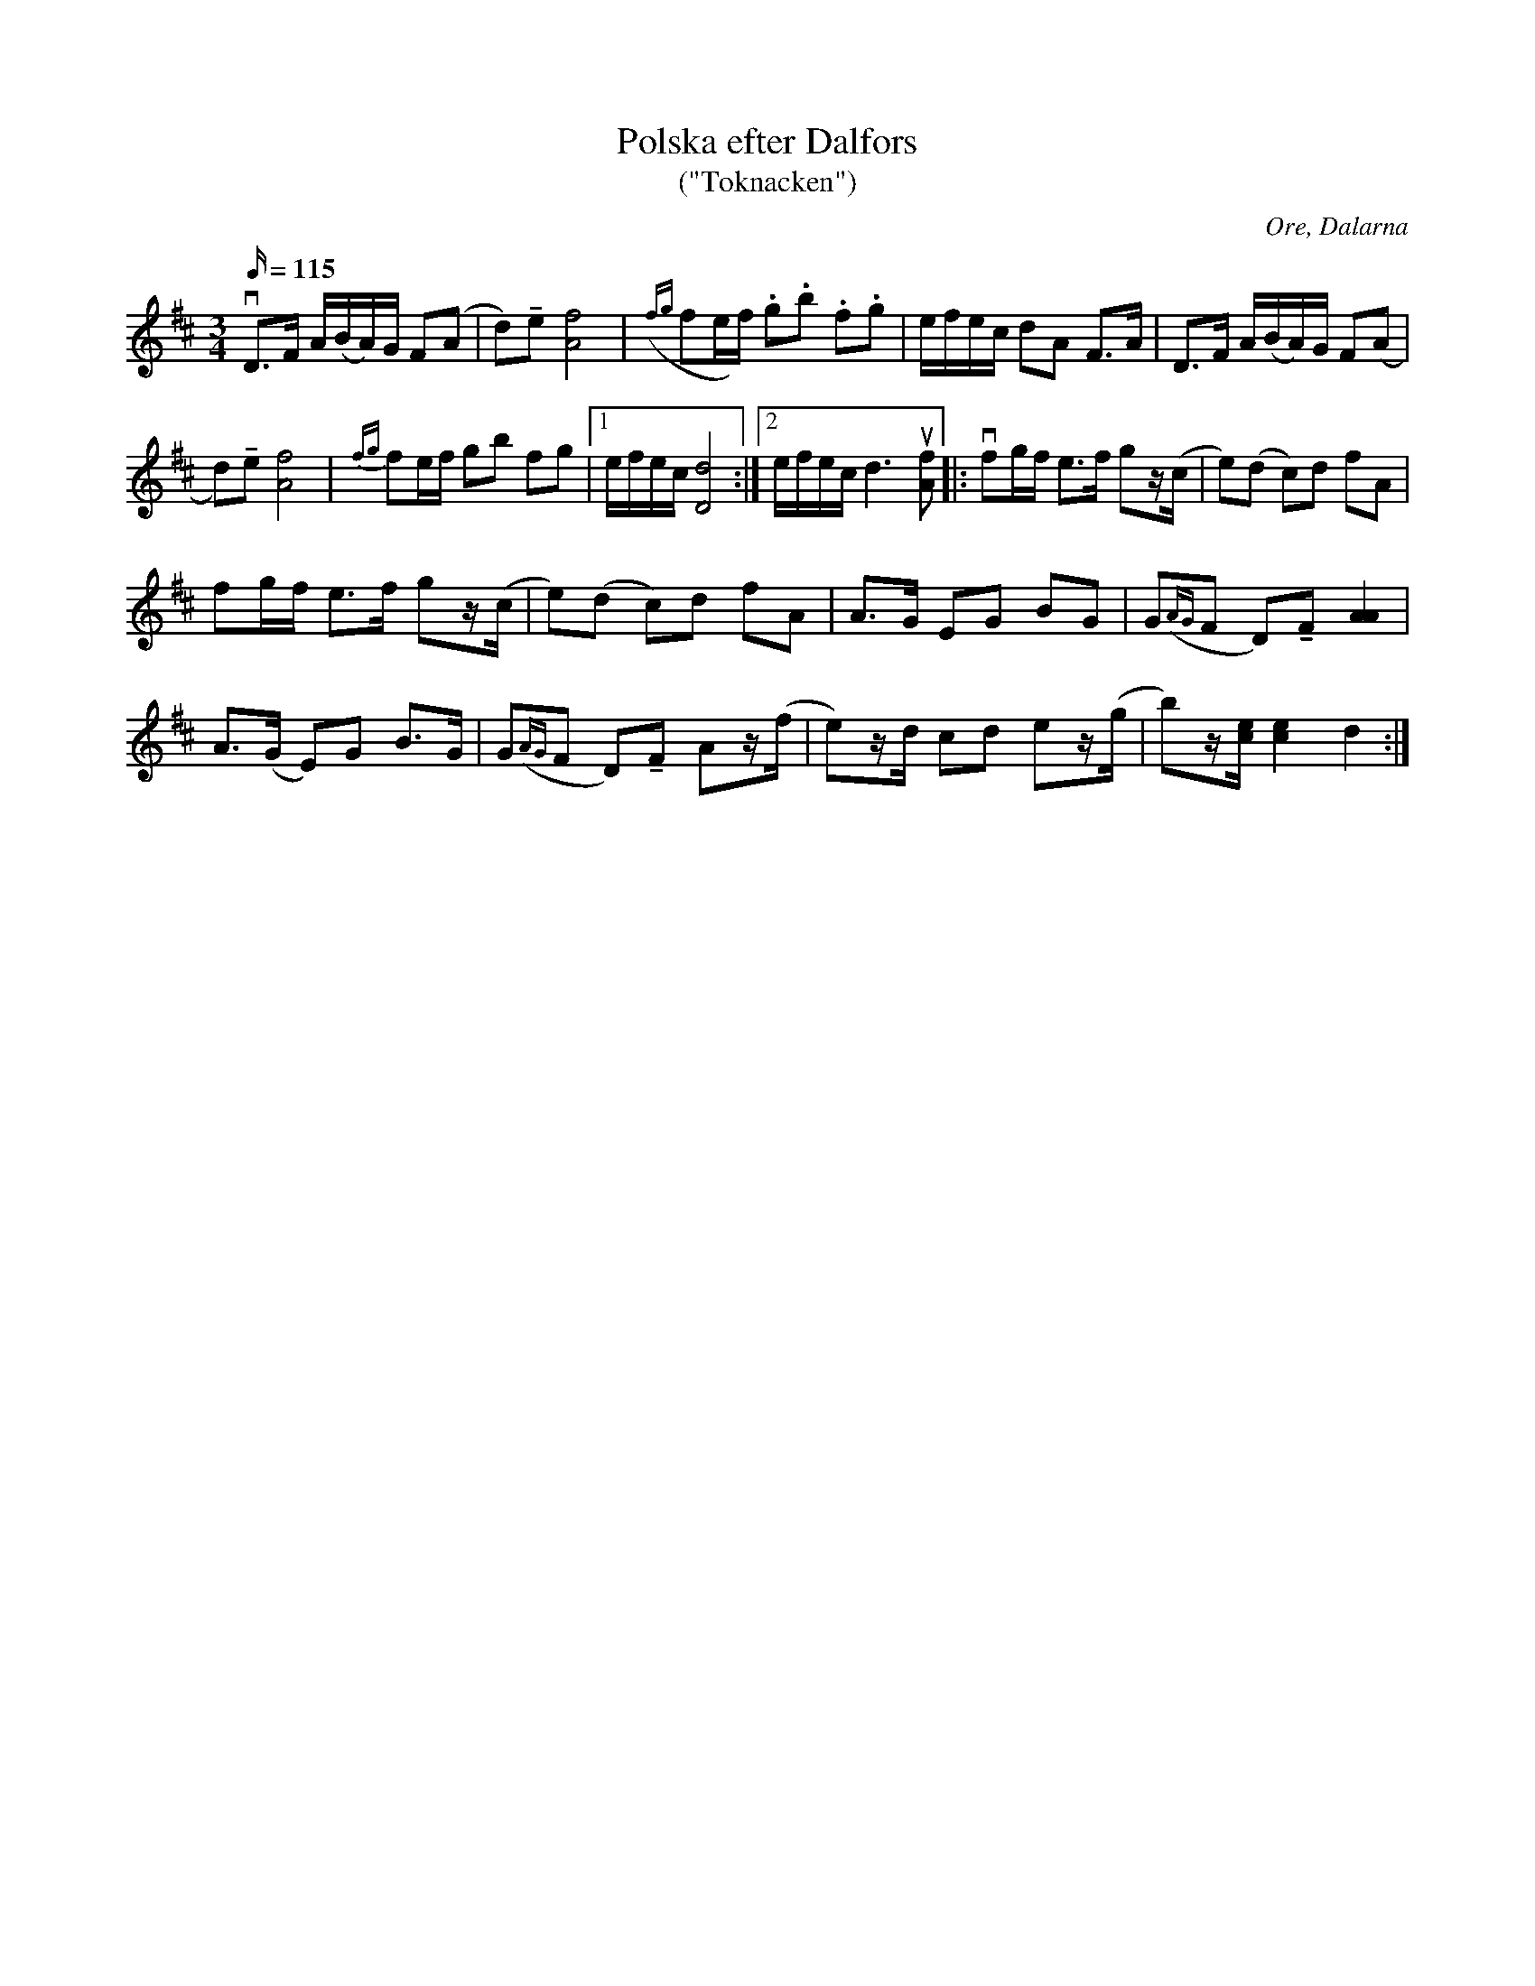 %%abc-charset utf-8
X:1
B:Svenska låtar, Dalarna 
T:Polska efter Dalfors
T:("Toknacken")
G:Fiol
R:Polska
O:Ore, Dalarna
M:3/4
L:1/16
Q:115
K:D
vD3F A(BA)G F2(A2|d2)!tenuto!e2[fA]8|({fg}f2ef) .g2.b2 .f2.g2|efec d2A2 F3A|D3F A(BA)G F2(A2|
d2)!tenuto!e2[fA]8|{fg}f2ef g2b2 f2g2|1efec[dD]8:|2efecd6u[fA]2|:vf2gf e3f g2z(c|e2)(d2 c2)d2 f2A2|
f2gf e3f g2z(c|e2)(d2 c2)d2 f2A2|A3G E2G2 B2G2|G2({AG}F2 D2)!tenuto!F2 [AA]4|
A3(G E2)G2 B3G|G2({AG}F2 D2)!tenuto!F2 A2z(f|e2)zd c2d2 e2z(g|b2)z[ec] [ec]4 d4:|

